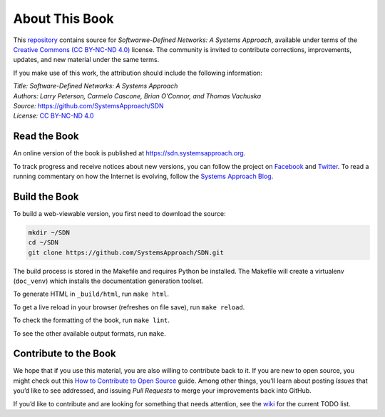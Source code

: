About This Book
===============

This `repository <https://github.com/SystemsApproach/SDN>`__ contains
source for *Softwarwe-Defined Networks: A Systems Approach*, available under
terms of the `Creative Commons (CC BY-NC-ND 4.0)
<https://creativecommons.org/licenses/by-nc-nd/4.0>`__ license. The
community is invited to contribute corrections, improvements, updates,
and new material under the same terms.

If you make use of this work, the attribution should include the
following information:

| *Title: Software-Defined Networks: A Systems Approach* 
| *Authors: Larry Peterson, Carmelo Cascone, Brian O'Connor, and Thomas Vachuska* 
| *Source:* https://github.com/SystemsApproach/SDN 
| *License:* \ `CC BY-NC-ND 4.0 <https://creativecommons.org/licenses/by-nc-nd/4.0>`__

Read the Book
-------------

An online version of the book is published at
`https://sdn.systemsapproach.org
<https://sdn.systemsapproach.org>`__.

To track progress and receive notices about new versions, you can follow
the project on
`Facebook <https://www.facebook.com/Computer-Networks-A-Systems-Approach-110933578952503/>`__
and `Twitter <https://twitter.com/SystemsAppr>`__. To read a running
commentary on how the Internet is evolving, follow the `Systems Approach
Blog <https://www.systemsapproach.org>`__.

Build the Book
--------------

To build a web-viewable version, you first need to download the source:

.. code:: shell 

   mkdir ~/SDN 
   cd ~/SDN 
   git clone https://github.com/SystemsApproach/SDN.git 

The build process is stored in the Makefile and requires Python be 
installed. The Makefile will create a virtualenv (``doc_venv``) which 
installs the documentation generation toolset. 

To generate HTML in ``_build/html``,  run ``make html``.

To get a live reload in your browser (refreshes on file save), run ``make reload``.

To check the formatting of the book, run ``make lint``.

To see the other available output formats, run ``make``.

Contribute to the Book
----------------------

We hope that if you use this material, you are also willing to
contribute back to it. If you are new to open source, you might check
out this `How to Contribute to Open
Source <https://opensource.guide/how-to-contribute/>`__ guide. Among
other things, you’ll learn about posting *Issues* that you’d like to see
addressed, and issuing *Pull Requests* to merge your improvements back
into GitHub.

If you’d like to contribute and are looking for something that needs
attention, see the `wiki <https://github.com/SystemsApproach/SDN/wiki>`__
for the current TODO list.
